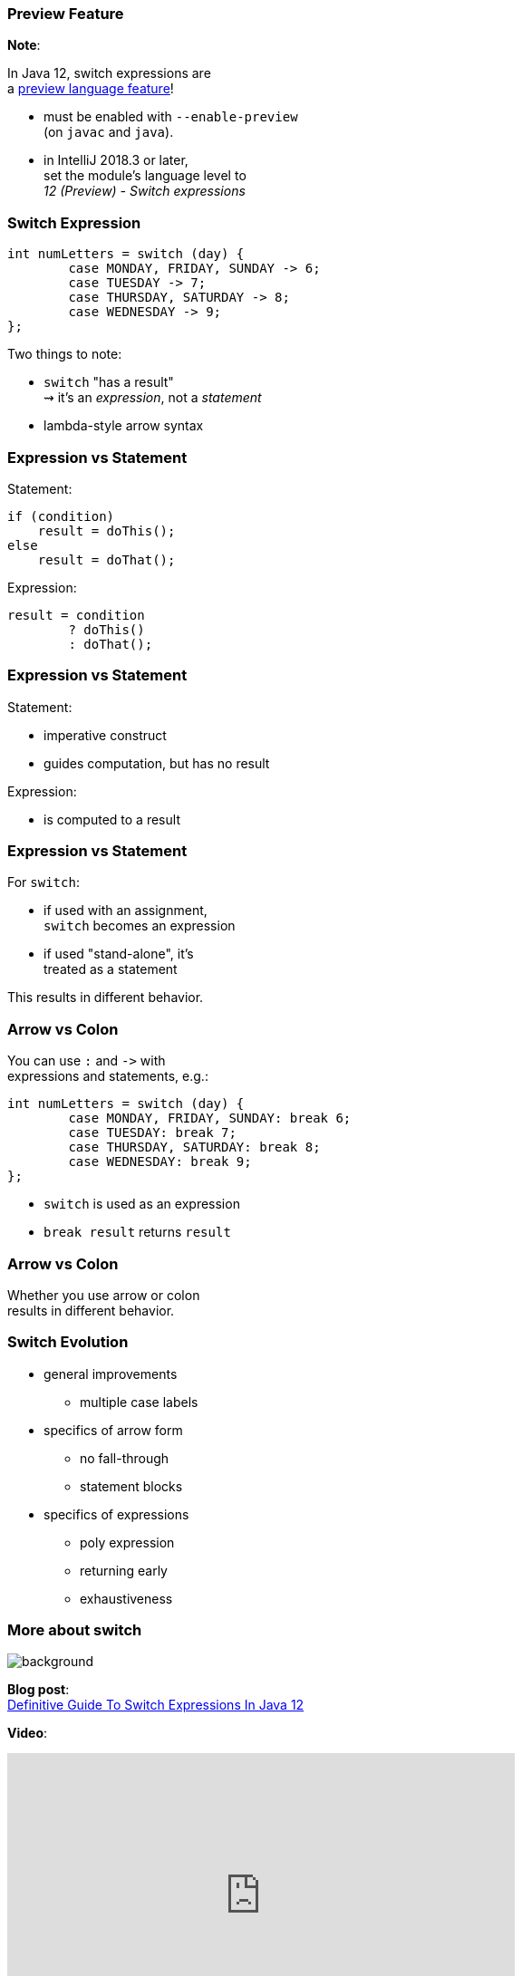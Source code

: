 === Preview Feature

*Note*:

In Java 12, switch expressions are +
a http://openjdk.java.net/jeps/12[preview language feature]!

* must be enabled with `--enable-preview` +
  (on `javac` and `java`).
* in IntelliJ 2018.3 or later, +
  set the module's language level to +
  _12 (Preview) - Switch expressions_

=== Switch Expression

```java
int numLetters = switch (day) {
	case MONDAY, FRIDAY, SUNDAY -> 6;
	case TUESDAY -> 7;
	case THURSDAY, SATURDAY -> 8;
	case WEDNESDAY -> 9;
};
```

Two things to note:

* `switch` "has a result" +
  ⇝ it's an _expression_, not a _statement_
* lambda-style arrow syntax

=== Expression vs Statement

Statement:

```java
if (condition)
    result = doThis();
else
    result = doThat();
```

Expression:

```java
result = condition
	? doThis()
	: doThat();
```

=== Expression vs Statement

Statement:

* imperative construct
* guides computation, but has no result

Expression:

* is computed to a result

=== Expression vs Statement

For `switch`:

* if used with an assignment, +
  `switch` becomes an expression
* if used "stand-alone", it's +
  treated as a statement

This results in different behavior.

=== Arrow vs Colon

You can use `:` and `\->` with +
expressions and statements, e.g.:

```java
int numLetters = switch (day) {
	case MONDAY, FRIDAY, SUNDAY: break 6;
	case TUESDAY: break 7;
	case THURSDAY, SATURDAY: break 8;
	case WEDNESDAY: break 9;
};
```

* `switch` is used as an expression
* `break result` returns `result`

=== Arrow vs Colon

Whether you use arrow or colon +
results in different behavior.

=== Switch Evolution

* general improvements
** multiple case labels
* specifics of arrow form
** no fall-through
** statement blocks
* specifics of expressions
** poly expression
** returning early
** exhaustiveness

=== More about switch
image::images/12.jpg[background, size=cover]

*Blog post*: +
https://blog.codefx.org/java/switch-expressions/[Definitive Guide To Switch Expressions In Java 12]

*Video*:

++++
<iframe width="560" height="315" src="https://www.youtube.com/embed/1znHEf3oSNI" frameborder="0" allow="autoplay; encrypted-media" allowfullscreen></iframe>
++++

https://youtube.com/codefx[youtube.com/codefx]
